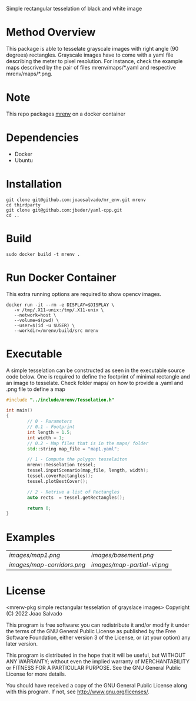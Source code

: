 Simple rectangular tesselation of black and white image

* Method Overview
This package is able to tesselate grayscale images with right angle (90 degrees) rectangles.
Grayscale images have to come with a yaml file describing the meter to pixel resolution.
For instance, check the example maps descrived by the pair of files mrenv/maps/*.yaml and respective mrenv/maps/*.png.
* Note
This repo packages [[https://github.com/joaosalvado/mr_env][mrenv]] on a docker container
* Dependencies
- Docker
- Ubuntu
* Installation
#+begin_src shell
git clone git@github.com:joaosalvado/mr_env.git mrenv
cd thirdparty
git clone git@github.com:jbeder/yaml-cpp.git
cd ..
#+end_src
* Build
#+begin_src shell
sudo docker build -t mrenv .
#+end_src
* Run Docker Container
This extra running options are required to show opencv images.
#+begin_src shell
docker run -it --rm -e DISPLAY=$DISPLAY \
   -v /tmp/.X11-unix:/tmp/.X11-unix \
   --network=host \
   --volume=$(pwd) \
   --user=$(id -u $USER) \
   --workdir=/mrenv/build/src mrenv
#+end_src
* Executable
A simple tesselation can be constructed as seen in the executable source code below.
One is required to define the footprint of minimal rectangle and an image to tesselate.
Check folder maps/ on how to provide a .yaml and .png file to define a map
#+begin_src cpp
#include "../include/mrenv/Tesselation.h"

int main()
{
        // 0 - Parameters
        // 0.1 - Footprint
        int length = 1.5;
        int width = 1;
        // 0.2 - Map files that is in the maps/ folder
        std::string map_file = "map1.yaml";

        // 1 - Compute the polygon tesselaiton
        mrenv::Tesselation tessel;
        tessel.inputScenario(map_file, length, width);
        tessel.coverRectangles();
        tessel.plotBestCover();

        // 2 - Retrive a list of Rectangles
        auto rects  = tessel.getRectangles();

        return 0;
}
#+end_src
* Examples
| [[images/map1.png]]           | [[images/basement.png]]       |
| [[ images/map-corridors.png]] | [[images/map-partial-vi.png]] |


* License
<mrenv-pkg simple rectangular tesselation of grayslace images>
Copyright (C) 2022 Joao Salvado

This program is free software: you can redistribute it and/or modify
it under the terms of the GNU General Public License as published by
the Free Software Foundation, either version 3 of the License, or
(at your option) any later version.

This program is distributed in the hope that it will be useful,
but WITHOUT ANY WARRANTY; without even the implied warranty of
MERCHANTABILITY or FITNESS FOR A PARTICULAR PURPOSE.  See the
GNU General Public License for more details.

You should have received a copy of the GNU General Public License
along with this program.  If not, see <http://www.gnu.org/licenses/>.
